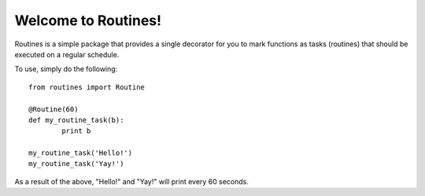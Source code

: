 .. include globals.rst
        
Welcome to Routines!
********************
        
Routines is a simple package that provides a single decorator for you to mark 
functions as tasks (routines) that should be executed on a regular schedule.
                
To use, simply do the following::
	
	from routines import Routine
	
	@Routine(60)
	def my_routine_task(b):
		print b
	
	my_routine_task('Hello!')
	my_routine_task('Yay!')
	
As a result of the above, "Hello!" and "Yay!" will print every 60 seconds.